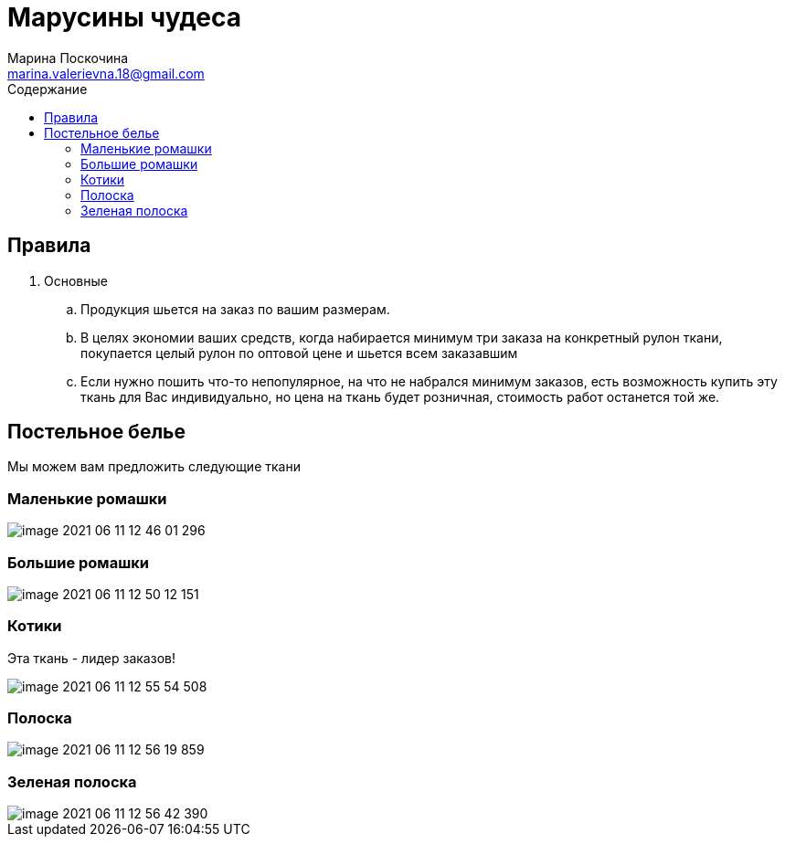= Марусины чудеса
Марина Поскочина <marina.valerievna.18@gmail.com>
//3.0, July 29, 2022: AsciiDoc article template
:toc:
:toc-title: Содержание
//:icons: font
//:url-quickref: https://docs.asciidoctor.org/asciidoc/latest/syntax-quick-reference/

//Content entered directly below the header but before the first section heading is called the preamble.

== Правила

. Основные
.. Продукция шьется на заказ по вашим размерам.
.. В целях экономии ваших средств, когда набирается минимум три заказа на конкретный рулон ткани,
   покупается целый рулон по оптовой цене и шьется всем заказавшим
.. Если нужно пошить что-то непопулярное, на что не набрался минимум заказов, есть возможность
   купить эту ткань для Вас индивидуально, но цена на ткань будет розничная, стоимость работ
   останется той же.

//== Таблица размеров
//
//NOTE: При измерении своей постели используйте рулетку! :)
//
//.Table Размеры
//|===
//|Размер |Значение
//
//|1
//|1*1
//
//|2
//|2*2
//|===

== Постельное белье

Мы можем вам предложить следующие ткани

=== Маленькие ромашки

image::image-2021-06-11-12-46-01-296.png[]

=== Большие ромашки

image::image-2021-06-11-12-50-12-151.png[]

=== Котики

Эта ткань - лидер заказов!

image::image-2021-06-11-12-55-54-508.png[]

=== Полоска

image::image-2021-06-11-12-56-19-859.png[]

=== Зеленая полоска

image::image-2021-06-11-12-56-42-390.png[]

//== Полезные цитаты
//
//[quote,Марина,Супер швея]
//____
//Если вас что-то не устраивает, дорога всегда открыта :)
//____
